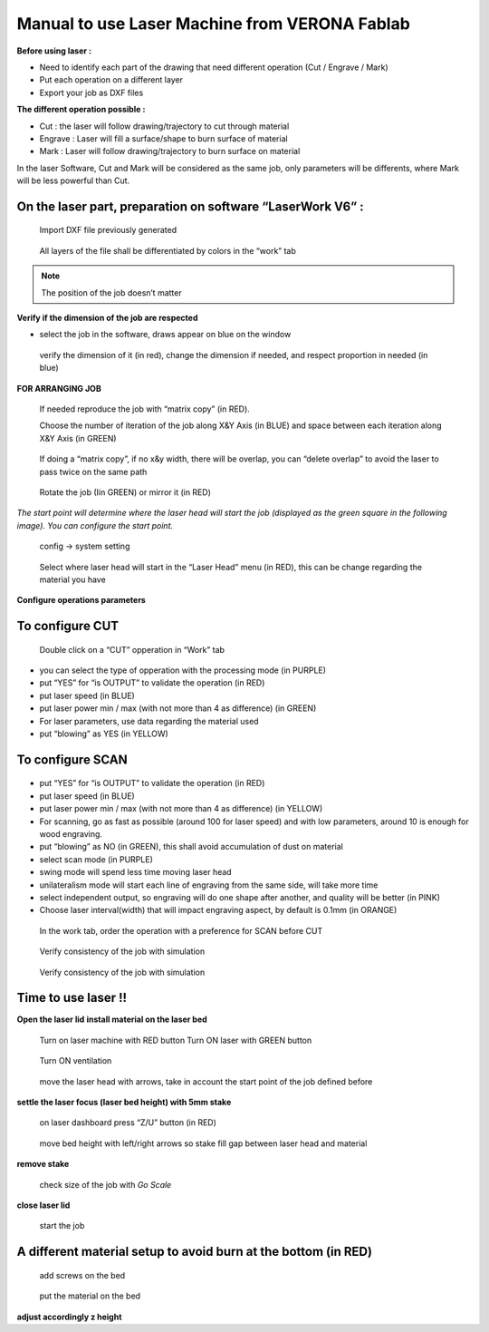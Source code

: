 Manual to use Laser Machine from VERONA Fablab
==============================================


**Before using laser :**

- Need to identify each part of the drawing that need different operation (Cut / Engrave / Mark)
- Put each operation on a different layer
- Export your job as DXF files

**The different operation possible :**

- Cut : the laser will follow drawing/trajectory to cut through material
- Engrave : Laser will fill a surface/shape to burn surface of material
- Mark : Laser will follow drawing/trajectory to burn surface on material

In the laser Software, Cut and Mark will be considered as the same job, only parameters will be differents, where Mark will be less powerful than Cut.


On the laser part, preparation on software “LaserWork V6” :
+++++++++++++++++++++++++++++++++++++++++++++++++++++++++++


.. figure :: ../../_static/verona-laser/im1.png

  Import DXF file previously generated

.. figure :: ../../_static/verona-laser/im2.png

  All layers of the file shall be differentiated by colors in the “work” tab

.. note::

  The position of the job doesn’t matter

**Verify if the dimension of the job are respected**

- select the job in the software, draws appear on blue on the window

.. figure :: ../../_static/verona-laser/im3.png

  verify the dimension of it (in red), change the dimension if needed, and respect proportion in needed (in blue)

**FOR ARRANGING JOB**

.. figure :: ../../_static/verona-laser/im4.png

  If needed reproduce the job with “matrix copy” (in RED).

  Choose the number of iteration of the job along X&Y Axis (in BLUE) and space between each iteration along X&Y Axis (in GREEN)

.. figure :: ../../_static/verona-laser/im5.png

  If doing a “matrix copy”, if no x&y width, there will be overlap, you can “delete overlap” to avoid the laser to pass twice on the same path

.. figure :: ../../_static/verona-laser/im6.png

  Rotate the job (Iin GREEN) or mirror it (in RED)

*The start point will determine where the laser head will start the job (displayed as the green square in the following image). You can configure the start point.*

.. figure :: ../../_static/verona-laser/im7.png

  config -> system setting

.. figure :: ../../_static/verona-laser/im8.png

  Select where laser head will start in the “Laser Head” menu (in RED), this can be change regarding the material you have

**Configure operations parameters**


.. csv-table:: Table with laser parameters regarding the material used
     :file: ../../_static/verona-laser/laser_param.csv
     :widths: 17,17,17
     :header-rows: 1

To configure CUT
++++++++++++++++

.. figure :: ../../_static/verona-laser/im9.png

  Double click on a “CUT” opperation in “Work” tab

.. figure :: ../../_static/verona-laser/im10.png

* you can select the type of opperation with the processing mode (in PURPLE)
* put “YES” for “is OUTPUT” to validate the operation (in RED)
* put laser speed (in BLUE)
* put laser power min / max (with not more than 4 as difference) (in GREEN)
* For laser parameters, use data regarding the material used
* put “blowing” as YES (in YELLOW)

To configure SCAN
+++++++++++++++++

.. figure :: ../../_static/verona-laser/im11.png

* put “YES” for “is OUTPUT” to validate the operation (in RED)
* put laser speed (in BLUE)
* put laser power min / max (with not more than 4 as difference) (in YELLOW)
* For scanning, go as fast as possible (around 100 for laser speed) and with low parameters, around 10 is enough for wood engraving.
* put “blowing” as NO (in GREEN), this shall avoid accumulation of dust on material
* select scan mode (in PURPLE)
* swing mode will spend less time moving laser head
* unilateralism mode will start each line of engraving from the same side, will take more time
* select independent output, so engraving will do one shape after another, and quality will be better (in PINK)
* Choose laser interval(width) that will impact engraving aspect, by default is 0.1mm (in ORANGE)

.. figure :: ../../_static/verona-laser/im12.png

  In the work tab, order the operation with a preference for SCAN before CUT

.. figure :: ../../_static/verona-laser/im13.png

  Verify consistency of the job with simulation

.. figure :: ../../_static/verona-laser/im14.png

  Verify consistency of the job with simulation

Time to use laser !!
++++++++++++++++++++

**Open the laser lid**
**install material on the laser bed**

.. figure :: ../../_static/verona-laser/im15.png

.. figure :: ../../_static/verona-laser/im16.png

  Turn on laser machine with RED button
  Turn ON laser with GREEN button

.. figure :: ../../_static/verona-laser/im17.png

  Turn ON ventilation

.. figure :: ../../_static/verona-laser/im18.png

  move the laser head with arrows, take in account the start point of the job defined before

**settle the laser focus (laser bed height) with 5mm stake**

.. figure :: ../../_static/verona-laser/im19.png

  on laser dashboard press “Z/U” button (in RED)

.. figure :: ../../_static/verona-laser/im20.png

  move bed height with left/right arrows so stake fill gap between laser head and material

**remove stake**

.. figure :: ../../_static/verona-laser/im21.png

  check size of the job with *Go Scale*

**close laser lid**

.. figure :: ../../_static/verona-laser/im22.png

  start the job

A different material setup to avoid burn at the bottom (in RED)
+++++++++++++++++++++++++++++++++++++++++++++++++++++++++++++++

.. figure :: ../../_static/verona-laser/im23.png

.. figure :: ../../_static/verona-laser/im24.png

  add screws on the bed

.. figure :: ../../_static/verona-laser/im25.png

  put the material on the bed

**adjust accordingly z height**
